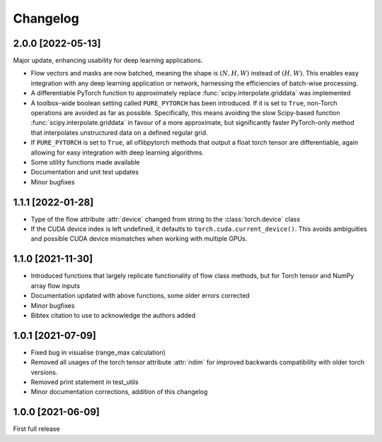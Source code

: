 Changelog
=========

2.0.0 [2022-05-13]
------------------

Major update, enhancing usability for deep learning applications.

- Flow vectors and masks are now batched, meaning the shape is :math:`(N, H, W)` instead of :math:`(H, W)`. This
  enables easy integration with any deep learning application or network, harnessing the efficiencies of batch-wise
  processing.
- A differentiable PyTorch function to approximately replace :func:`scipy.interpolate.griddata` was implemented
- A toolbox-wide boolean setting called ``PURE_PYTORCH`` has been introduced. If it is set to ``True``, non-Torch
  operations are avoided as far as possible. Specifically, this means avoiding the slow Scipy-based function
  :func:`scipy.interpolate.griddata` in favour of a more approximate, but significantly faster PyTorch-only method
  that interpolates unstructured data on a defined regular grid.
- If ``PURE_PYTORCH`` is set to ``True``, all oflibpytorch methods that output a float torch tensor are
  differentiable, again allowing for easy integration with deep learning algorithms.
- Some utility functions made available
- Documentation and unit test updates
- Minor bugfixes


1.1.1 [2022-01-28]
------------------

- Type of the flow attribute :attr:`device` changed from string to the :class:`torch.device` class
- If the CUDA device index is left undefined, it defaults to ``torch.cuda.current_device()``. This avoids ambiguities
  and possible CUDA device mismatches when working with multiple GPUs.


1.1.0 [2021-11-30]
------------------

- Introduced functions that largely replicate functionality of flow class methods, but for Torch tensor and
  NumPy array flow inputs
- Documentation updated with above functions, some older errors corrected
- Minor bugfixes
- Bibtex citation to use to acknowledge the authors added


1.0.1 [2021-07-09]
------------------

- Fixed bug in visualise (range_max calculation)
- Removed all usages of the torch tensor attribute :attr:`ndim` for improved backwards compatibility with older torch
  versions.
- Removed print statement in test_utils
- Minor documentation corrections, addition of this changelog


1.0.0 [2021-06-09]
------------------

First full release